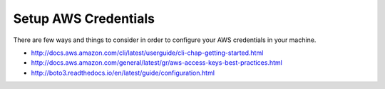 Setup AWS Credentials
=======================

There are few ways and things to consider in order to configure your AWS credentials in your machine.

* http://docs.aws.amazon.com/cli/latest/userguide/cli-chap-getting-started.html
* http://docs.aws.amazon.com/general/latest/gr/aws-access-keys-best-practices.html
* http://boto3.readthedocs.io/en/latest/guide/configuration.html
